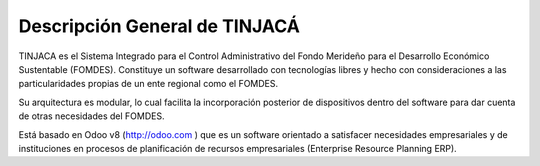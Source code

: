 ******************************
Descripción General de TINJACÁ
******************************

TINJACA es el Sistema Integrado para el Control Administrativo del Fondo Merideño para el
Desarrollo Económico Sustentable (FOMDES). Constituye un software desarrollado con tecnologías
libres y hecho con consideraciones a las particularidades propias de un ente regional como el
FOMDES.

Su arquitectura es modular, lo cual facilita la incorporación posterior de dispositivos dentro
del software para dar cuenta de otras necesidades del FOMDES.

Está basado en Odoo v8 (http://odoo.com ) que es un software orientado a satisfacer necesidades
empresariales y de instituciones en procesos de planificación de recursos empresariales
(Enterprise Resource Planning ERP).

